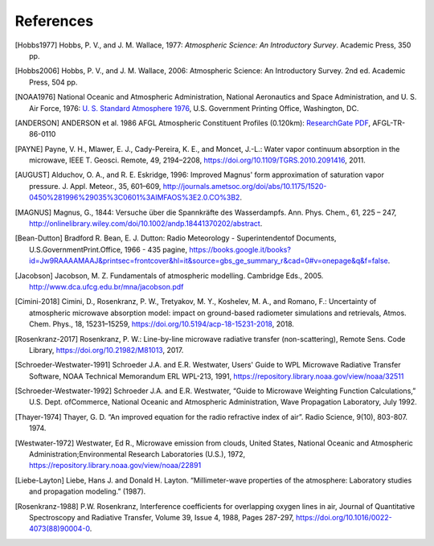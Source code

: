 ==========
References
==========

.. [Hobbs1977] Hobbs, P. V., and J. M. Wallace, 1977: *Atmospheric Science: An Introductory Survey*. Academic Press, 350 pp.

.. [Hobbs2006] Hobbs, P. V., and J. M. Wallace, 2006: Atmospheric Science: An Introductory Survey. 2nd ed. Academic Press, 504 pp.

.. [NOAA1976] National Oceanic and Atmospheric Administration, National Aeronautics and Space Administration, and U. S. Air Force, 1976: `U. S. Standard Atmosphere 1976 <https://ntrs.nasa.gov/archive/nasa/casi.ntrs.nasa.gov/19770009539.pdf>`_, U.S. Government Printing Office, Washington, DC.

.. [ANDERSON] ANDERSON et al. 1986 AFGL Atmospheric Constituent Profiles (0.120km): `ResearchGate PDF <https://www.researchgate.net/publication/235054307_AFGL_Atmospheric_Constituent_Profiles_0120km>`_, AFGL-TR-86-0110

.. [PAYNE] Payne, V. H., Mlawer, E. J., Cady-Pereira, K. E., and Moncet, J.-L.: Water vapor continuum absorption in the microwave, IEEE T. Geosci. Remote, 49, 2194–2208, https://doi.org/10.1109/TGRS.2010.2091416, 2011.

.. [AUGUST] Alduchov, O. A., and R. E. Eskridge, 1996: Improved Magnus' form approximation of saturation vapor pressure. J. Appl. Meteor., 35, 601–609, http://journals.ametsoc.org/doi/abs/10.1175/1520-0450%281996%29035%3C0601%3AIMFAOS%3E2.0.CO%3B2.

.. [MAGNUS] Magnus, G., 1844: Versuche über die Spannkräfte des Wasserdampfs. Ann. Phys. Chem., 61, 225 – 247, http://onlinelibrary.wiley.com/doi/10.1002/andp.18441370202/abstract.

.. [Bean-Dutton] Bradford R. Bean, E. J. Dutton: Radio Meteorology - Superintendentof Documents, U.S.GovernmentPrint.Office, 1966 - 435 pagine, https://books.google.it/books?id=Jw9RAAAAMAAJ&printsec=frontcover&hl=it&source=gbs_ge_summary_r&cad=0#v=onepage&q&f=false.

.. [Jacobson] Jacobson, M. Z. Fundamentals of atmospheric modelling. Cambridge Eds., 2005. http://www.dca.ufcg.edu.br/mna/jacobson.pdf

.. [Cimini-2018] Cimini, D., Rosenkranz, P. W., Tretyakov, M. Y., Koshelev, M. A., and Romano, F.: Uncertainty of atmospheric microwave absorption model: impact on ground-based radiometer simulations and retrievals, Atmos. Chem. Phys., 18, 15231–15259, https://doi.org/10.5194/acp-18-15231-2018, 2018.

.. [Rosenkranz-2017] Rosenkranz, P. W.: Line-by-line microwave radiative transfer (non-scattering), Remote Sens. Code Library, https://doi.org/10.21982/M81013, 2017.

.. [Schroeder-Westwater-1991] Schroeder J.A. and E.R. Westwater, Users' Guide to WPL Microwave Radiative Transfer Software, NOAA Technical Memorandum ERL WPL-213, 1991, https://repository.library.noaa.gov/view/noaa/32511

.. [Schroeder-Westwater-1992] Schroeder J.A. and E.R. Westwater, “Guide to Microwave Weighting Function Calculations,” U.S. Dept. ofCommerce, National Oceanic and Atmospheric Administration, Wave Propagation Laboratory, July 1992. 

.. [Thayer-1974] Thayer, G. D. “An improved equation for the radio refractive index of air”. Radio Science, 9(10), 803-807. 1974.

.. [Westwater-1972] Westwater, Ed R., Microwave emission from clouds, United States, National Oceanic and Atmospheric Administration;Environmental Research Laboratories (U.S.), 1972, https://repository.library.noaa.gov/view/noaa/22891

.. [Liebe-Layton] Liebe, Hans J. and Donald H. Layton. “Millimeter-wave properties of the atmosphere: Laboratory studies and propagation modeling.” (1987).

.. [Rosenkranz-1988] P.W. Rosenkranz, Interference coefficients for overlapping oxygen lines in air, Journal of Quantitative Spectroscopy and Radiative Transfer, Volume 39, Issue 4, 1988, Pages 287-297, https://doi.org/10.1016/0022-4073(88)90004-0.

